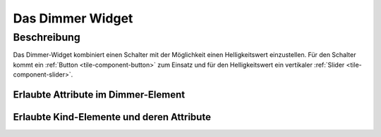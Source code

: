 .. _tile-dimmer:

Das Dimmer Widget
=================

.. api-doc:: cv.ui.structure.tile.Controller

Beschreibung
------------

Das Dimmer-Widget kombiniert einen Schalter mit der Möglichkeit einen Helligkeitswert einzustellen.
Für den Schalter kommt ein :ref:`Button <tile-component-button>` zum Einsatz und für den Helligkeitswert
ein vertikaler :ref:`Slider <tile-component-slider>`.


.. widget-example::

    <settings design="tile">
        <screenshot name="cv-dimmer" margin="0 10 10 0">
            <data address="1/4/0">1</data>
            <data address="1/4/1">80</data>
        </screenshot>
    </settings>
    <cv-dimmer>
        <cv-address slot="switchAddress" transform="DPT:1.001">1/4/0</cv-address>
        <cv-address slot="brightnessAddress" transform="DPT:5.001">1/4/1</cv-address>
        <span slot="primaryLabel">Dimmer</span>
        <span slot="secondaryLabel">Wohnzimmer</span>
    </cv-dimmer>


Erlaubte Attribute im Dimmer-Element
^^^^^^^^^^^^^^^^^^^^^^^^^^^^^^^^^^^^

.. parameter-information:: cv-dimmer tile


Erlaubte Kind-Elemente und deren Attribute
^^^^^^^^^^^^^^^^^^^^^^^^^^^^^^^^^^^^^^^^^^

.. elements-information:: cv-dimmer tile
